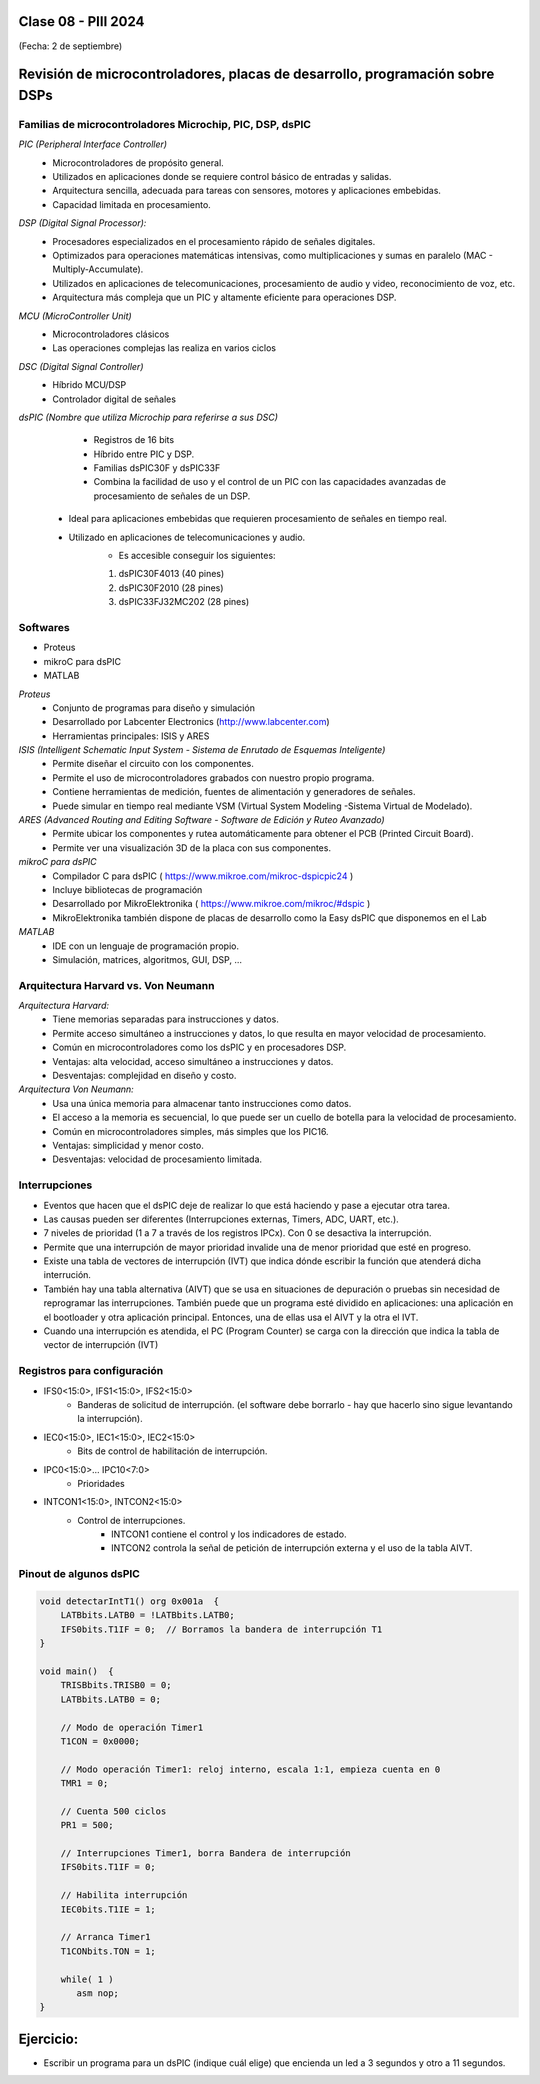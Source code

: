.. -*- coding: utf-8 -*-

.. _rcs_subversion:

Clase 08 - PIII 2024
====================
(Fecha: 2 de septiembre)


Revisión de microcontroladores, placas de desarrollo, programación sobre DSPs
=============================================================================



Familias de microcontroladores Microchip, PIC, DSP, dsPIC
---------------------------------------------------------

*PIC (Peripheral Interface Controller)*
  - Microcontroladores de propósito general.
  - Utilizados en aplicaciones donde se requiere control básico de entradas y salidas.
  - Arquitectura sencilla, adecuada para tareas con sensores, motores y aplicaciones embebidas.
  - Capacidad limitada en procesamiento.

*DSP (Digital Signal Processor):*
  - Procesadores especializados en el procesamiento rápido de señales digitales.
  - Optimizados para operaciones matemáticas intensivas, como multiplicaciones y sumas en paralelo (MAC - Multiply-Accumulate).
  - Utilizados en aplicaciones de telecomunicaciones, procesamiento de audio y video, reconocimiento de voz, etc.
  - Arquitectura más compleja que un PIC y altamente eficiente para operaciones DSP.

*MCU (MicroController Unit)*
	- Microcontroladores clásicos
	- Las operaciones complejas las realiza en varios ciclos
	
*DSC (Digital Signal Controller)*
	- Híbrido MCU/DSP
	- Controlador digital de señales
	
*dsPIC (Nombre que utiliza Microchip para referirse a sus DSC)*
	- Registros de 16 bits
	- Híbrido entre PIC y DSP.
	- Familias dsPIC30F y dsPIC33F
	- Combina la facilidad de uso y el control de un PIC con las capacidades avanzadas de procesamiento de señales de un DSP.
   - Ideal para aplicaciones embebidas que requieren procesamiento de señales en tiempo real.
   - Utilizado en aplicaciones de telecomunicaciones y audio.
	- Es accesible conseguir los siguientes: 
	#. dsPIC30F4013 (40 pines)
 	#. dsPIC30F2010 (28 pines)
	#. dsPIC33FJ32MC202 (28 pines)


.. figure:: images/precio_rendimiento.png



Softwares
---------
- Proteus
- mikroC para dsPIC
- MATLAB

*Proteus*
	- Conjunto de programas para diseño y simulación
	- Desarrollado por Labcenter Electronics (http://www.labcenter.com)
	- Herramientas principales: ISIS y ARES

*ISIS (Intelligent Schematic Input System - Sistema de Enrutado de Esquemas Inteligente)*
	- Permite diseñar el circuito con los componentes.
	- Permite el uso de microcontroladores grabados con nuestro propio programa.
	- Contiene herramientas de medición, fuentes de alimentación y generadores de señales.
	- Puede simular en tiempo real mediante VSM (Virtual System Modeling -Sistema Virtual de Modelado).

*ARES (Advanced Routing and Editing Software - Software de Edición y Ruteo Avanzado)*
	- Permite ubicar los componentes y rutea automáticamente para obtener el PCB (Printed Circuit Board).
	- Permite ver una visualización 3D de la placa con sus componentes.

*mikroC para dsPIC*
	- Compilador C para dsPIC ( https://www.mikroe.com/mikroc-dspicpic24 )
	- Incluye bibliotecas de programación
	- Desarrollado por MikroElektronika ( https://www.mikroe.com/mikroc/#dspic )
	- MikroElektronika también dispone de placas de desarrollo como la Easy dsPIC que disponemos en el Lab
	
*MATLAB*
	- IDE con un lenguaje de programación propio.
	- Simulación, matrices, algoritmos, GUI, DSP, ...



Arquitectura Harvard vs. Von Neumann
------------------------------------

*Arquitectura Harvard:*
  - Tiene memorias separadas para instrucciones y datos.
  - Permite acceso simultáneo a instrucciones y datos, lo que resulta en mayor velocidad de procesamiento.
  - Común en microcontroladores como los dsPIC y en procesadores DSP.
  - Ventajas: alta velocidad, acceso simultáneo a instrucciones y datos.
  - Desventajas: complejidad en diseño y costo.

*Arquitectura Von Neumann:*
  - Usa una única memoria para almacenar tanto instrucciones como datos.
  - El acceso a la memoria es secuencial, lo que puede ser un cuello de botella para la velocidad de procesamiento.
  - Común en microcontroladores simples, más simples que los PIC16.
  - Ventajas: simplicidad y menor costo.
  - Desventajas: velocidad de procesamiento limitada.



Interrupciones
--------------

- Eventos que hacen que el dsPIC deje de realizar lo que está haciendo y pase a ejecutar otra tarea.
- Las causas pueden ser diferentes (Interrupciones externas, Timers, ADC, UART, etc.).
- 7 niveles de prioridad (1 a 7 a través de los registros IPCx). Con 0 se desactiva la interrupción.
- Permite que una interrupción de mayor prioridad invalide una de menor prioridad que esté en progreso.
- Existe una tabla de vectores de interrupción (IVT) que indica dónde escribir la función que atenderá dicha interrución.
- También hay una tabla alternativa (AIVT) que se usa en situaciones de depuración o pruebas sin necesidad de reprogramar las interrupciones. También puede que un programa esté dividido en aplicaciones: una aplicación en el bootloader y otra aplicación principal. Entonces, una de ellas usa el AIVT y la otra el IVT.
- Cuando una interrupción es atendida, el PC (Program Counter) se carga con la dirección que indica la tabla de vector de interrupción (IVT)

.. figure:: images/ivt.png
   :target: http://ww1.microchip.com/downloads/en/DeviceDoc/70046E.pdf
   
.. figure:: images/ivt_dspic33F.png
   :target: http://ww1.microchip.com/downloads/en/DeviceDoc/70214C.pdf


Registros para configuración
----------------------------
	
- IFS0<15:0>, IFS1<15:0>, IFS2<15:0>
	- Banderas de solicitud de interrupción. (el software debe borrarlo - hay que hacerlo sino sigue levantando la interrupción).

- IEC0<15:0>, IEC1<15:0>, IEC2<15:0>
	- Bits de control de habilitación de interrupción.

- IPC0<15:0>... IPC10<7:0>
	- Prioridades

- INTCON1<15:0>, INTCON2<15:0>
	- Control de interrupciones.
		- INTCON1 contiene el control y los indicadores de estado. 
		- INTCON2 controla la señal de petición de interrupción externa y el uso de la tabla AIVT.

.. figure:: images/registro_interrupciones.png
   :target: http://ww1.microchip.com/downloads/en/devicedoc/70138c.pdf





.. figure:: images/manejo_osciladores.png

.. figure:: images/osciladores.png
   :target: http://ww1.microchip.com/downloads/en/DeviceDoc/70046E.pdf

.. figure:: images/calculo_fcy.png



Pinout de algunos dsPIC
-----------------------

.. figure:: images/dspic33fj32mc202.png
   :target: http://ww1.microchip.com/downloads/en/DeviceDoc/70283K.pdf

.. figure:: images/dspic30f4013.png
   :target: http://ww1.microchip.com/downloads/en/devicedoc/70138c.pdf


.. figure:: images/manejo_timers.png

.. figure:: images/map_timer23.png
   :target: http://ww1.microchip.com/downloads/en/devicedoc/70138c.pdf

.. figure:: images/ejemplo_conexion_micro.png

.. code-block::



	void detectarIntT1() org 0x001a  {
	    LATBbits.LATB0 = !LATBbits.LATB0;
	    IFS0bits.T1IF = 0;  // Borramos la bandera de interrupción T1
	}

	void main()  {
	    TRISBbits.TRISB0 = 0;
	    LATBbits.LATB0 = 0;

	    // Modo de operación Timer1
	    T1CON = 0x0000;

	    // Modo operación Timer1: reloj interno, escala 1:1, empieza cuenta en 0
	    TMR1 = 0;

	    // Cuenta 500 ciclos
	    PR1 = 500;

	    // Interrupciones Timer1, borra Bandera de interrupción
	    IFS0bits.T1IF = 0;

	    // Habilita interrupción
	    IEC0bits.T1IE = 1;

	    // Arranca Timer1
	    T1CONbits.TON = 1;

	    while( 1 )
	       asm nop;
	}


Ejercicio:
==========

- Escribir un programa para un dsPIC (indique cuál elige) que encienda un led a 3 segundos y otro a 11 segundos.


